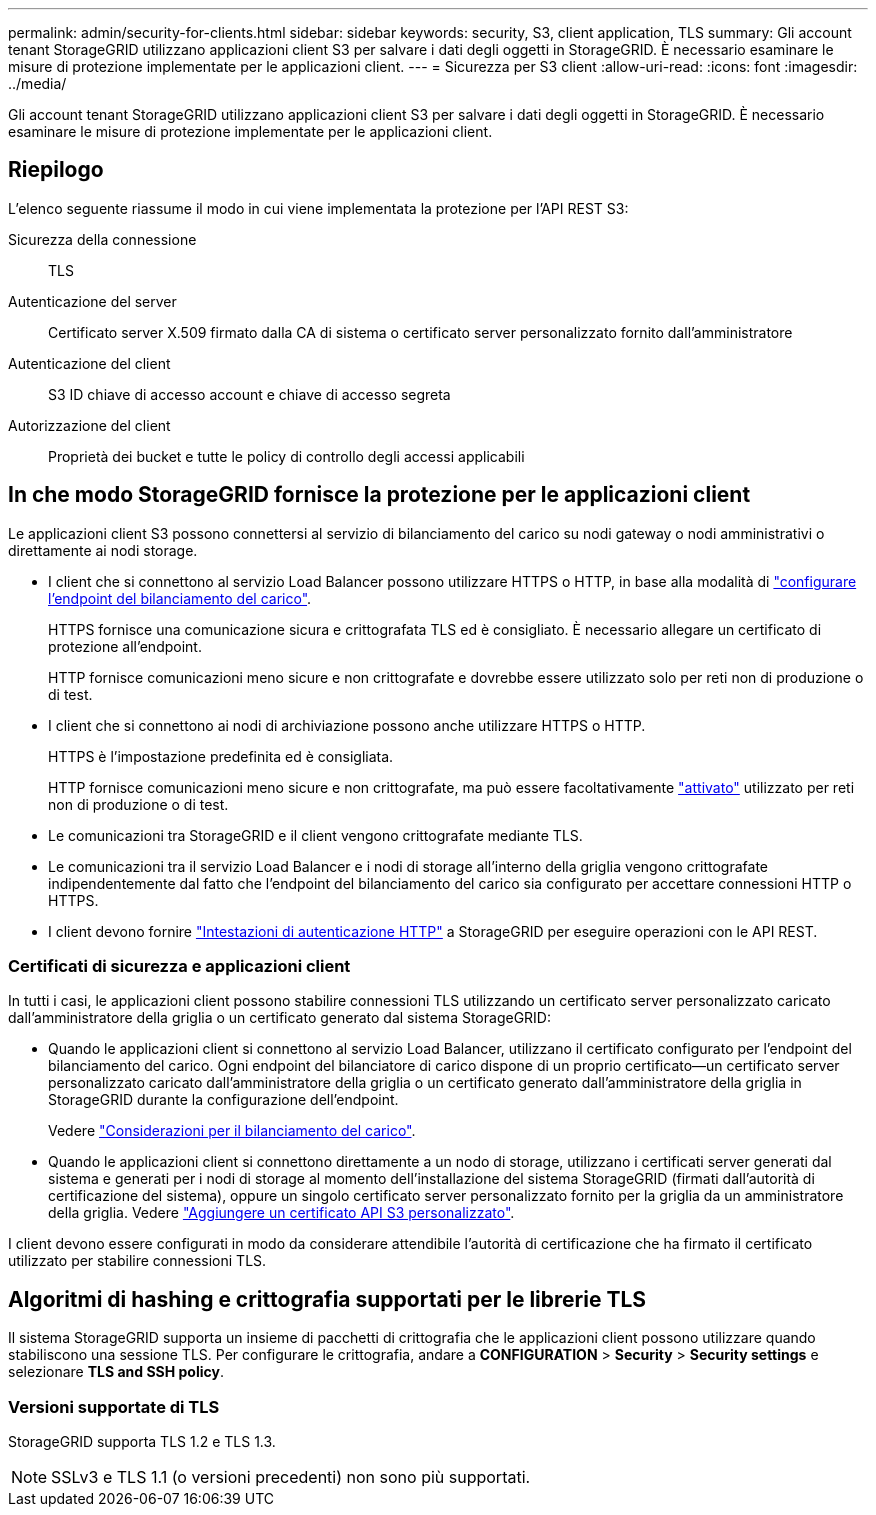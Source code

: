 ---
permalink: admin/security-for-clients.html 
sidebar: sidebar 
keywords: security, S3, client application, TLS 
summary: Gli account tenant StorageGRID utilizzano applicazioni client S3 per salvare i dati degli oggetti in StorageGRID. È necessario esaminare le misure di protezione implementate per le applicazioni client. 
---
= Sicurezza per S3 client
:allow-uri-read: 
:icons: font
:imagesdir: ../media/


[role="lead"]
Gli account tenant StorageGRID utilizzano applicazioni client S3 per salvare i dati degli oggetti in StorageGRID. È necessario esaminare le misure di protezione implementate per le applicazioni client.



== Riepilogo

L'elenco seguente riassume il modo in cui viene implementata la protezione per l'API REST S3:

Sicurezza della connessione:: TLS
Autenticazione del server:: Certificato server X.509 firmato dalla CA di sistema o certificato server personalizzato fornito dall'amministratore
Autenticazione del client:: S3 ID chiave di accesso account e chiave di accesso segreta
Autorizzazione del client:: Proprietà dei bucket e tutte le policy di controllo degli accessi applicabili




== In che modo StorageGRID fornisce la protezione per le applicazioni client

Le applicazioni client S3 possono connettersi al servizio di bilanciamento del carico su nodi gateway o nodi amministrativi o direttamente ai nodi storage.

* I client che si connettono al servizio Load Balancer possono utilizzare HTTPS o HTTP, in base alla modalità di link:configuring-load-balancer-endpoints.html["configurare l'endpoint del bilanciamento del carico"].
+
HTTPS fornisce una comunicazione sicura e crittografata TLS ed è consigliato. È necessario allegare un certificato di protezione all'endpoint.

+
HTTP fornisce comunicazioni meno sicure e non crittografate e dovrebbe essere utilizzato solo per reti non di produzione o di test.

* I client che si connettono ai nodi di archiviazione possono anche utilizzare HTTPS o HTTP.
+
HTTPS è l'impostazione predefinita ed è consigliata.

+
HTTP fornisce comunicazioni meno sicure e non crittografate, ma può essere facoltativamente link:changing-network-options-object-encryption.html["attivato"] utilizzato per reti non di produzione o di test.

* Le comunicazioni tra StorageGRID e il client vengono crittografate mediante TLS.
* Le comunicazioni tra il servizio Load Balancer e i nodi di storage all'interno della griglia vengono crittografate indipendentemente dal fatto che l'endpoint del bilanciamento del carico sia configurato per accettare connessioni HTTP o HTTPS.
* I client devono fornire link:../s3/authenticating-requests.html["Intestazioni di autenticazione HTTP"] a StorageGRID per eseguire operazioni con le API REST.




=== Certificati di sicurezza e applicazioni client

In tutti i casi, le applicazioni client possono stabilire connessioni TLS utilizzando un certificato server personalizzato caricato dall'amministratore della griglia o un certificato generato dal sistema StorageGRID:

* Quando le applicazioni client si connettono al servizio Load Balancer, utilizzano il certificato configurato per l'endpoint del bilanciamento del carico. Ogni endpoint del bilanciatore di carico dispone di un proprio certificato&#8212;un certificato server personalizzato caricato dall'amministratore della griglia o un certificato generato dall'amministratore della griglia in StorageGRID durante la configurazione dell'endpoint.
+
Vedere link:managing-load-balancing.html["Considerazioni per il bilanciamento del carico"].

* Quando le applicazioni client si connettono direttamente a un nodo di storage, utilizzano i certificati server generati dal sistema e generati per i nodi di storage al momento dell'installazione del sistema StorageGRID (firmati dall'autorità di certificazione del sistema), oppure un singolo certificato server personalizzato fornito per la griglia da un amministratore della griglia. Vedere link:configuring-custom-server-certificate-for-storage-node.html["Aggiungere un certificato API S3 personalizzato"].


I client devono essere configurati in modo da considerare attendibile l'autorità di certificazione che ha firmato il certificato utilizzato per stabilire connessioni TLS.



== Algoritmi di hashing e crittografia supportati per le librerie TLS

Il sistema StorageGRID supporta un insieme di pacchetti di crittografia che le applicazioni client possono utilizzare quando stabiliscono una sessione TLS. Per configurare le crittografia, andare a *CONFIGURATION* > *Security* > *Security settings* e selezionare *TLS and SSH policy*.



=== Versioni supportate di TLS

StorageGRID supporta TLS 1.2 e TLS 1.3.


NOTE: SSLv3 e TLS 1.1 (o versioni precedenti) non sono più supportati.
